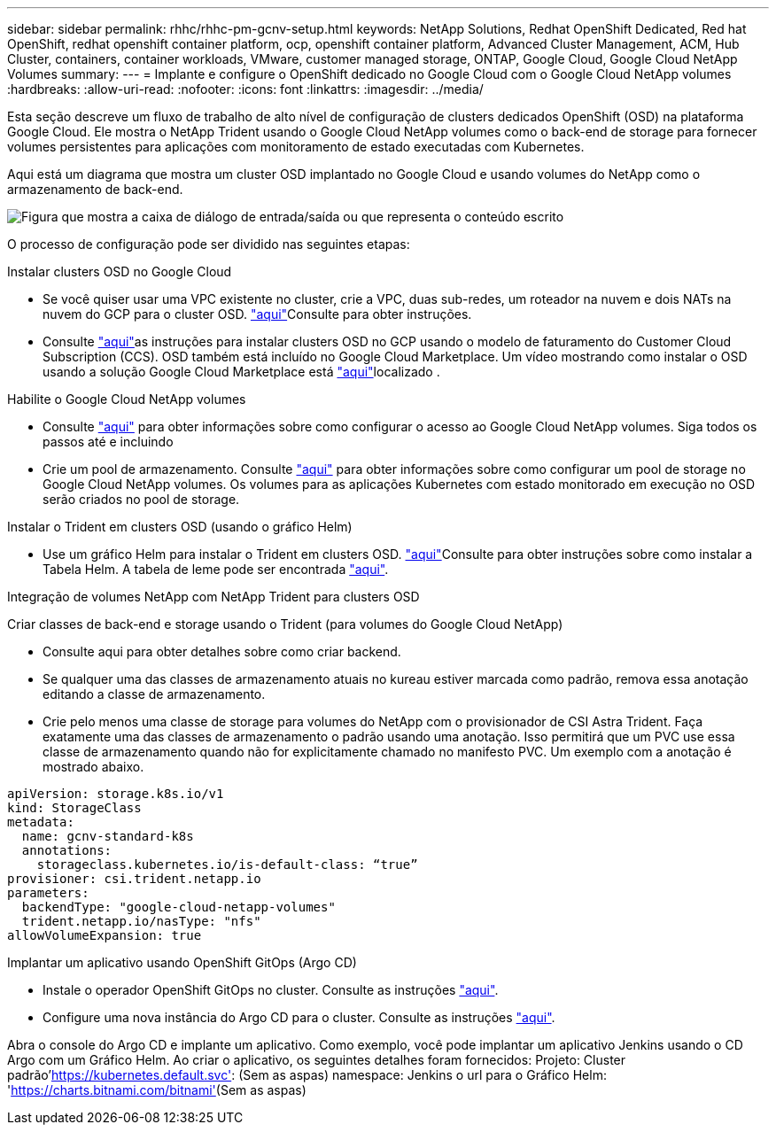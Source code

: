 ---
sidebar: sidebar 
permalink: rhhc/rhhc-pm-gcnv-setup.html 
keywords: NetApp Solutions, Redhat OpenShift Dedicated, Red hat OpenShift, redhat openshift container platform, ocp, openshift container platform, Advanced Cluster Management, ACM, Hub Cluster, containers, container workloads, VMware, customer managed storage, ONTAP, Google Cloud, Google Cloud NetApp Volumes 
summary:  
---
= Implante e configure o OpenShift dedicado no Google Cloud com o Google Cloud NetApp volumes
:hardbreaks:
:allow-uri-read: 
:nofooter: 
:icons: font
:linkattrs: 
:imagesdir: ../media/


[role="lead"]
Esta seção descreve um fluxo de trabalho de alto nível de configuração de clusters dedicados OpenShift (OSD) na plataforma Google Cloud. Ele mostra o NetApp Trident usando o Google Cloud NetApp volumes como o back-end de storage para fornecer volumes persistentes para aplicações com monitoramento de estado executadas com Kubernetes.

Aqui está um diagrama que mostra um cluster OSD implantado no Google Cloud e usando volumes do NetApp como o armazenamento de back-end.

image:rhhc-osd-with-gcnv.png["Figura que mostra a caixa de diálogo de entrada/saída ou que representa o conteúdo escrito"]

O processo de configuração pode ser dividido nas seguintes etapas:

.Instalar clusters OSD no Google Cloud
* Se você quiser usar uma VPC existente no cluster, crie a VPC, duas sub-redes, um roteador na nuvem e dois NATs na nuvem do GCP para o cluster OSD. link:https://cloud.redhat.com/experts/gcp/osd_preexisting_vpc/["aqui"]Consulte para obter instruções.
* Consulte link:https://docs.openshift.com/dedicated/osd_install_access_delete_cluster/creating-a-gcp-cluster.html#osd-create-gcp-cluster-ccs_osd-creating-a-cluster-on-gcp["aqui"]as instruções para instalar clusters OSD no GCP usando o modelo de faturamento do Customer Cloud Subscription (CCS). OSD também está incluído no Google Cloud Marketplace. Um vídeo mostrando como instalar o OSD usando a solução Google Cloud Marketplace está link:https://www.youtube.com/watch?v=p9KBFvMDQJM["aqui"]localizado .


.Habilite o Google Cloud NetApp volumes
* Consulte link:https://cloud.google.com/netapp/volumes/docs/get-started/configure-access/workflow["aqui"] para obter informações sobre como configurar o acesso ao Google Cloud NetApp volumes. Siga todos os passos até e incluindo
* Crie um pool de armazenamento. Consulte link:https://cloud.google.com/netapp/volumes/docs/get-started/quickstarts/create-storage-pool#create_a_storage_pool["aqui"] para obter informações sobre como configurar um pool de storage no Google Cloud NetApp volumes. Os volumes para as aplicações Kubernetes com estado monitorado em execução no OSD serão criados no pool de storage.


.Instalar o Trident em clusters OSD (usando o gráfico Helm)
* Use um gráfico Helm para instalar o Trident em clusters OSD. link:https://docs.netapp.com/us-en/trident/trident-get-started/kubernetes-deploy-helm.html#critical-information-about-astra-trident-24-06["aqui"]Consulte para obter instruções sobre como instalar a Tabela Helm. A tabela de leme pode ser encontrada link:https://github.com/NetApp/trident/tree/master/helm/trident-operator["aqui"].


.Integração de volumes NetApp com NetApp Trident para clusters OSD
Criar classes de back-end e storage usando o Trident (para volumes do Google Cloud NetApp)

* Consulte aqui para obter detalhes sobre como criar backend.
* Se qualquer uma das classes de armazenamento atuais no kureau estiver marcada como padrão, remova essa anotação editando a classe de armazenamento.
* Crie pelo menos uma classe de storage para volumes do NetApp com o provisionador de CSI Astra Trident. Faça exatamente uma das classes de armazenamento o padrão usando uma anotação. Isso permitirá que um PVC use essa classe de armazenamento quando não for explicitamente chamado no manifesto PVC. Um exemplo com a anotação é mostrado abaixo.


[source]
----
apiVersion: storage.k8s.io/v1
kind: StorageClass
metadata:
  name: gcnv-standard-k8s
  annotations:
    storageclass.kubernetes.io/is-default-class: “true”
provisioner: csi.trident.netapp.io
parameters:
  backendType: "google-cloud-netapp-volumes"
  trident.netapp.io/nasType: "nfs"
allowVolumeExpansion: true
----
.Implantar um aplicativo usando OpenShift GitOps (Argo CD)
* Instale o operador OpenShift GitOps no cluster. Consulte as instruções link:https://docs.openshift.com/gitops/1.13/installing_gitops/installing-openshift-gitops.html["aqui"].
* Configure uma nova instância do Argo CD para o cluster. Consulte as instruções link:https://docs.openshift.com/gitops/1.13/argocd_instance/setting-up-argocd-instance.html["aqui"].


Abra o console do Argo CD e implante um aplicativo. Como exemplo, você pode implantar um aplicativo Jenkins usando o CD Argo com um Gráfico Helm. Ao criar o aplicativo, os seguintes detalhes foram fornecidos: Projeto: Cluster padrão'https://kubernetes.default.svc'[]: (Sem as aspas) namespace: Jenkins o url para o Gráfico Helm: 'https://charts.bitnami.com/bitnami'[](Sem as aspas)
